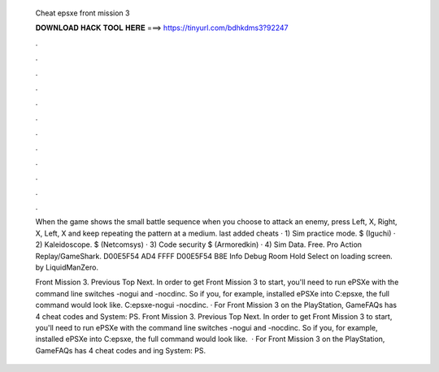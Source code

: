  Cheat epsxe front mission 3
  
  
  
  𝐃𝐎𝐖𝐍𝐋𝐎𝐀𝐃 𝐇𝐀𝐂𝐊 𝐓𝐎𝐎𝐋 𝐇𝐄𝐑𝐄 ===> https://tinyurl.com/bdhkdms3?92247
  
  
  
  .
  
  
  
  .
  
  
  
  .
  
  
  
  .
  
  
  
  .
  
  
  
  .
  
  
  
  .
  
  
  
  .
  
  
  
  .
  
  
  
  .
  
  
  
  .
  
  
  
  .
  
  When the game shows the small battle sequence when you choose to attack an enemy, press Left, X, Right, X, Left, X and keep repeating the pattern at a medium. last added cheats · 1) Sim practice mode. $ (Iguchi) · 2) Kaleidoscope. $ (Netcomsys) · 3) Code security $ (Armoredkin) · 4) Sim Data. Free. Pro Action Replay/GameShark. D00E5F54 AD4 FFFF D00E5F54 B8E Info Debug Room Hold Select on loading screen. by LiquidManZero.
  
  Front Mission 3. Previous Top Next. In order to get Front Mission 3 to start, you'll need to run ePSXe with the command line switches -nogui and -nocdinc. So if you, for example, installed ePSXe into C:\epsxe, the full command would look like. C:\epsxe\ -nogui -nocdinc. · For Front Mission 3 on the PlayStation, GameFAQs has 4 cheat codes and  System: PS. Front Mission 3. Previous Top Next. In order to get Front Mission 3 to start, you'll need to run ePSXe with the command line switches -nogui and -nocdinc. So if you, for example, installed ePSXe into C:\epsxe, the full command would look like.  · For Front Mission 3 on the PlayStation, GameFAQs has 4 cheat codes and ing System: PS.
